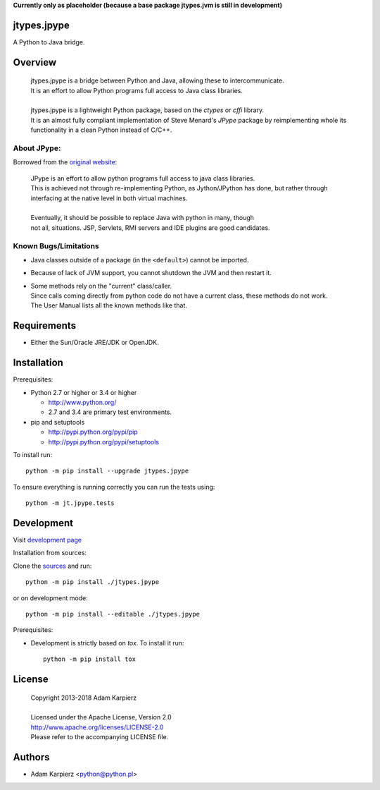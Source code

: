 **Currently only as placeholder (because a base package jtypes.jvm is still in development)**

jtypes.jpype
============

A Python to Java bridge.

Overview
========

  | jtypes.jpype is a bridge between Python and Java, allowing these to intercommunicate.
  | It is an effort to allow Python programs full access to Java class libraries.
  |
  | jtypes.jpype is a lightweight Python package, based on the *ctypes* or *cffi* library.
  | It is an almost fully compliant implementation of Steve Menard's *JPype* package
    by reimplementing whole its functionality in a clean Python instead of C/C++.

About JPype:
------------

Borrowed from the `original website <http://jpype.readthedocs.org>`__:

  | JPype is an effort to allow python programs full access to java class libraries.
  | This is achieved not through re-implementing Python, as Jython/JPython has done,
    but rather through interfacing at the native level in both virtual machines.
  |
  | Eventually, it should be possible to replace Java with python in many, though
  | not all, situations. JSP, Servlets, RMI servers and IDE plugins are good candidates.

Known Bugs/Limitations
----------------------

- Java classes outside of a package (in the ``<default>``) cannot be imported.
- Because of lack of JVM support, you cannot shutdown the JVM and then restart it.
- | Some methods rely on the "current" class/caller.
  | Since calls coming directly from python code do not have a current class,
    these methods do not work.
  | The User Manual lists all the known methods like that.

Requirements
============

- Either the Sun/Oracle JRE/JDK or OpenJDK.

Installation
============

Prerequisites:

+ Python 2.7 or higher or 3.4 or higher

  * http://www.python.org/
  * 2.7 and 3.4 are primary test environments.

+ pip and setuptools

  * http://pypi.python.org/pypi/pip
  * http://pypi.python.org/pypi/setuptools

To install run::

    python -m pip install --upgrade jtypes.jpype

To ensure everything is running correctly you can run the tests using::

    python -m jt.jpype.tests

Development
===========

Visit `development page <https://github.com/karpierz/jtypes.jpype>`__

Installation from sources:

Clone the `sources <https://github.com/karpierz/jtypes.jpype>`__ and run::

    python -m pip install ./jtypes.jpype

or on development mode::

    python -m pip install --editable ./jtypes.jpype

Prerequisites:

+ Development is strictly based on *tox*. To install it run::

    python -m pip install tox

License
=======

  | Copyright 2013-2018 Adam Karpierz
  |
  | Licensed under the Apache License, Version 2.0
  | http://www.apache.org/licenses/LICENSE-2.0
  | Please refer to the accompanying LICENSE file.

Authors
=======

* Adam Karpierz <python@python.pl>
